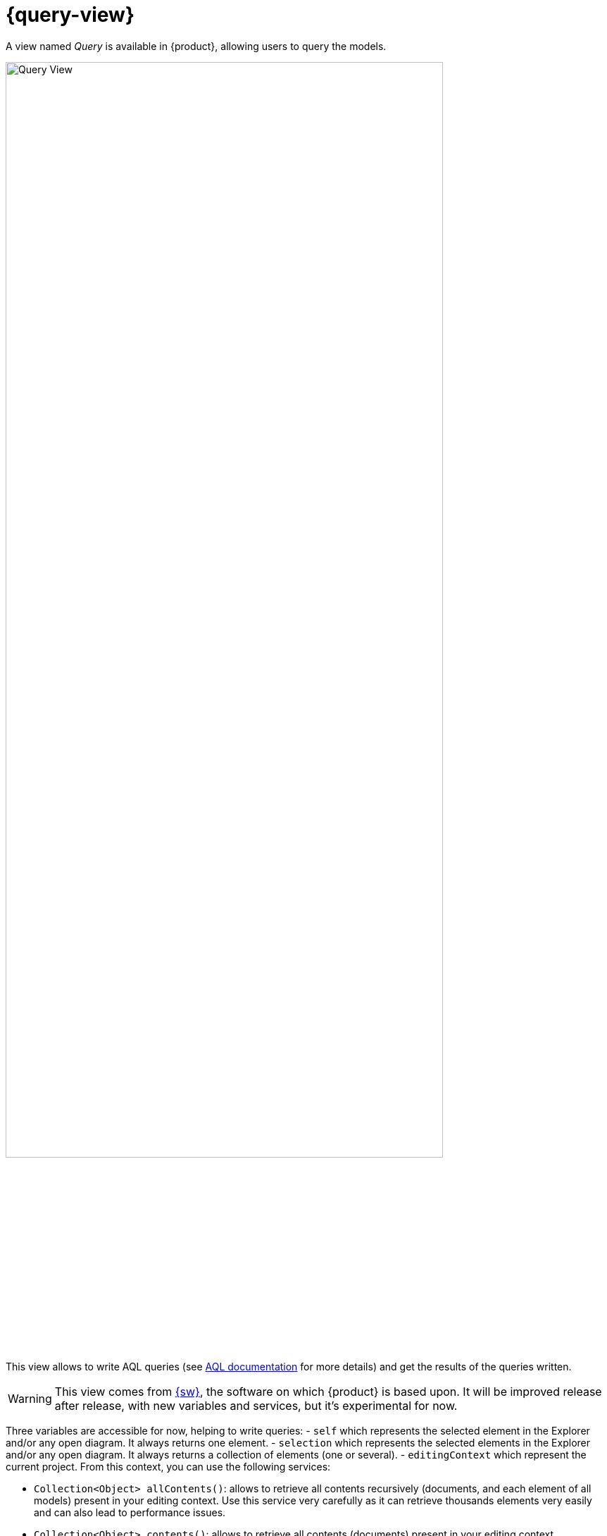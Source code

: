= {query-view}

A view named _Query_ is available in {product}, allowing users to query the models.

image::query-view-overview.png[Query View, width=85%,height=85%]

This view allows to write AQL queries (see https://eclipse.dev/acceleo/documentation/[AQL documentation] for more details) and get the results of the queries written.
[WARNING]
====
This view comes from https://eclipse.dev/sirius/sirius-web.html[{sw}], the software on which {product} is based upon.
It will be improved release after release, with new variables and services, but it's experimental for now.
====
Three variables are accessible for now, helping to write queries:
- `self` which represents the selected element in the Explorer and/or any open diagram.
It always returns one element.
- `selection` which represents the selected elements in the Explorer and/or any open diagram.
It always returns a collection of elements (one or several).
- `editingContext` which represent the current project.
From this context, you can use the following services:

 - `Collection<Object> allContents()`: allows to retrieve all contents recursively (documents, and each element of all models) present in your editing context.
Use this service very carefully as it can retrieve thousands elements very easily and can also lead to performance issues.
 - `Collection<Object> contents()`: allows to retrieve all contents (documents) present in your editing context.
 - `Object getObjectById(String id)`: from its ID, allows to retrieve an object (a document or a {sysmlv2} model Element) present in your editing context.

[WARNING]
====
The use of this _Query_ view requires knowledge of AQL and also a good knowledge of the {sysmlv2} language (attributes, references, operations).
====
Here are some examples of AQL queries applied on a simple project:

- The following example uses the `self` variable, corresponding to the _Package 1_ element (which has been selected in the _Explorer_ view), and asking for its name:

image::query-view-self.png[Query View self]

The result is visible in the _Evaluation result_ part of the _Query_ view (_Package 1_).

- The following example uses the `selection` variable, corresponding to the _part1_ and _part2_ elements (which have been selected in the _General View_ diagram), and asking for the number of selected elements:

image::query-view-selection.png[Query View selection]

The result is visible in the _Evaluation result_ part of the _Query_ view (_2_).

- The following example uses the `getObjectById` service with an ID as parameter, corresponding to the _Package 1_ element (its ID has been retrieved from the _Advanced_ tab in _Details_ view):

image::query-view-getObjectById.png[Query View getObjectById]

The result is visible in the _Evaluation result_ part of the _Query_ view (_Package 1_).

- The following example uses the `ownedMember` reference from the {sysmlv2} language, applied on _Package 1_ element:

image::query-view-ownedMember.png[Query View ownedMember]

The result is visible in the _Evaluation result_ part of the _Query_ view (_part1_ and _action1_).
In this case it corresponds to the members of _Package 1_ that you can also see in the _Explorer_ view on the left side of the preceding screenshot.